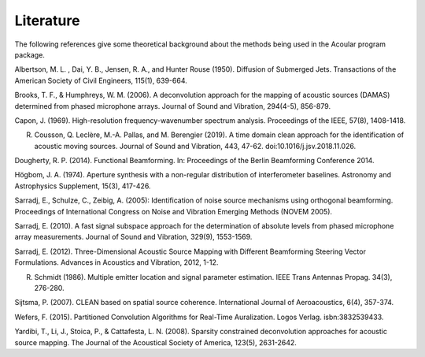 Literature
==========

The following references give some theoretical background about the methods being used in the Acoular program package.

.. _Albertson1950: 

Albertson, M. L. , Dai, Y. B., Jensen, R. A., and Hunter Rouse (1950). Diffusion of Submerged Jets. Transactions of the American Society of Civil Engineers, 115(1), 639-664.

.. _BrooksHumphreys2006:

Brooks, T. F., & Humphreys, W. M. (2006). A deconvolution approach for the mapping of acoustic sources (DAMAS) determined from phased microphone arrays. Journal of Sound and Vibration, 294(4-5), 856-879. 

.. _Capon1969:

Capon, J. (1969). High-resolution frequency-wavenumber spectrum analysis. Proceedings of the IEEE, 57(8), 1408-1418.

.. _Cousson2019:

R. Cousson, Q. Leclère, M.-A. Pallas, and M. Berengier (2019). A time domain clean approach for the identification of acoustic moving sources. Journal of Sound and Vibration, 443, 47-62. doi:10.1016/j.jsv.2018.11.026.

.. _Dougherty2014:

Dougherty, R. P. (2014). Functional Beamforming. In: Proceedings of the Berlin Beamforming Conference 2014.

.. _Hoegbom1974:

Högbom, J. A. (1974). Aperture synthesis with a non-regular distribution of interferometer baselines. Astronomy and Astrophysics Supplement, 15(3), 417-426.

.. _Sarradj2005:

Sarradj, E., Schulze, C., Zeibig, A. (2005): Identification of noise source mechanisms using orthogonal beamforming. Proceedings of International Congress on Noise and Vibration Emerging Methods (NOVEM 2005).

.. _Sarradj2010:

Sarradj, E. (2010). A fast signal subspace approach for the determination of absolute levels from phased microphone array measurements. Journal of Sound and Vibration, 329(9), 1553-1569.

.. _Sarradj2012:

Sarradj, E. (2012). Three-Dimensional Acoustic Source Mapping with Different Beamforming Steering Vector Formulations. Advances in Acoustics and Vibration, 2012, 1-12.

.. _Schmidt1986:

R. Schmidt (1986). Multiple emitter location and signal parameter estimation. IEEE Trans Antennas Propag. 34(3), 276-280.

.. _Sijtsma2007:

Sijtsma, P. (2007). CLEAN based on spatial source coherence. International Journal of Aeroacoustics, 6(4), 357-374.

.. _Wefers2015:

Wefers, F. (2015). Partitioned Convolution Algorithms for Real-Time Auralization. Logos Verlag. isbn:3832539433.

.. _Yardibi2008:

Yardibi, T., Li, J., Stoica, P., & Cattafesta, L. N. (2008). Sparsity constrained deconvolution approaches for acoustic source mapping. The Journal of the Acoustical Society of America, 123(5), 2631-2642.
